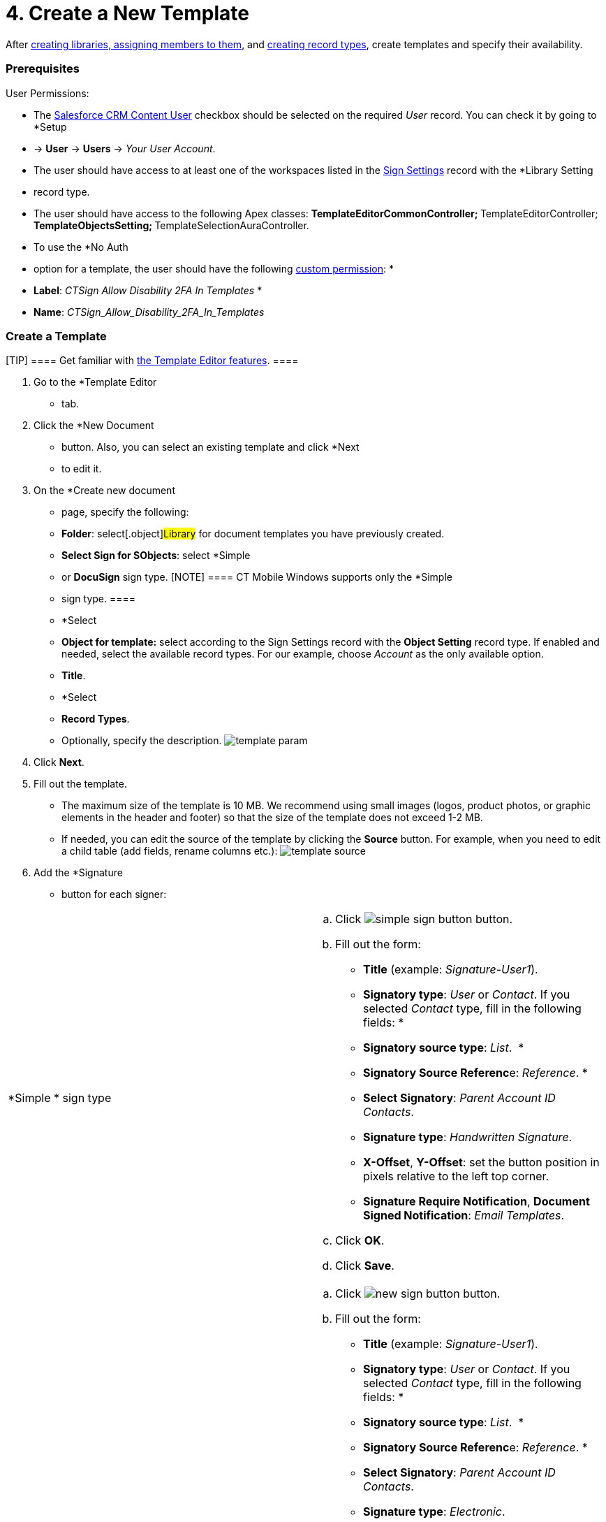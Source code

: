 = 4. Create a New Template

After link:admin-guide/configuring-the-ct-sign-package/index#h2__1469899678[creating
libraries&#44; assigning members to them], and
link:admin-guide/configuring-the-ct-sign-package/index#h2_283394407[creating record
types], create templates and specify their availability.

[[h2__549128247]]
=== Prerequisites

User Permissions:

* The
https://help.salesforce.com/articleView?id=sf.collab_admin_crm_content.htm&type=5[Salesforce
CRM Content User] checkbox should be selected on the required _User_
record. You can check it by going to *Setup
* → *User* → *Users* → _Your
User Account_.
* The user should have access to at least one of the workspaces listed
in the link:library-setting-field-reference[Sign Settings] record
with the *Library Setting
* record type.
* ​The user should have access to the following Apex classes:
**[.apiobject]#TemplateEditorCommonController#;
**[.apiobject]#TemplateEditorController#;
**[.apiobject]#TemplateObjectsSetting#;
**[.apiobject]#TemplateSelectionAuraController#.
* To use the *No Auth
* option for a template, the user should have the
following
https://help.salesforce.com/s/articleView?id=sf.custom_perms_create.htm&type=5[custom
permission]:
*
* *Label*: _CTSign Allow Disability 2FA In Templates_
*
* *Name*: _CTSign_Allow_Disability_2FA_In_Templates_

[[h2__296611947]]
=== Create a Template

[TIP] ==== Get familiar with
link:template-editor-feature-reference[the Template Editor
features]. ====

. Go to the *Template Editor
* tab.
. Click the *New Document
* button. Also, you can select an existing
template and click *Next
* to edit it.
. On the *Create new document
* page, specify the following:
* *Folder*: select[.object]#Library# for document templates you
have previously created.
* *Select Sign for SObjects*: select *Simple
* or *DocuSign* sign type.
[NOTE] ==== CT Mobile Windows supports only the *Simple
* sign
type. ====
* *Select
* *Object for template:* select according to the
[.object]#Sign Settings# record with the *Object Setting* record
type. If enabled and needed, select the available record types. For our
example, choose _Account_ as the only available option.
* *Title*.
* *Select
* *Record Types*.
* Optionally, specify the description.
image:template_param.png[]
. ​Click *Next*.
. Fill out the template.
* The maximum size of the template is 10 MB. We recommend using small
images (logos, product photos, or graphic elements in the header and
footer) so that the size of the template does not exceed 1-2 MB.
* If needed, you can edit the source of the template by clicking
the *Source* button. For example, when you need to edit a child table
(add fields, rename columns etc.):
image:template-source.png[]
. Add the *Signature
* button for each signer:

[width="100%",cols="50%,50%",]
|===
|*Simple
* sign type a|
.. Click image:simple-sign-button.png[] button.
.. Fill out the form:
* *Title* (example: _Signature-User1_).
* *Signatory type*: _User_ or _Contact_. If you selected _Contact_ type,
fill in the following fields:
*
* *Signatory source type*: _List_. 
*
* **Signatory Source Referenc**e: _Reference_.
*
* *Select Signatory*: _Parent Account ID Contacts_.
* *Signature type*: _Handwritten Signature_.
* *X-Offset*, *Y-Offset*: set the button position in pixels relative to
the left top corner.
* *Signature Require Notification*, *Document Signed
Notification*: _Email Templates_.
.. Click *OK*.
.. Click *Save*.

|*DocuSign* sign type a|
.. Click image:new-sign-button.png[] button.
.. Fill out the form:
* *Title* (example: _Signature-User1_).
* *Signatory type*: _User_ or _Contact_. If you selected _Contact_ type,
fill in the following fields:
*
* *Signatory source type*: _List_. 
*
* **Signatory Source Referenc**e: _Reference_.
*
* *Select Signatory*: _Parent Account ID Contacts_.
* *Signature type*: _Electronic_.
* *Signature Place*: select _Email_ to sign documents in Salesforce
and _Device_ to sign documents on a mobile device.
* *Authorization Type*:
*
* _SMS_, _Phone_ to ask confirmation during the sign process.
*
* _No Auth_ if no confirmation is required.
* *X-Offset*, *Y-Offset*: set the button position in pixels relative to
the left top corner.
* *Signature Require Notification*, *Document Signed
Notification*: _Email Templates_.
.. Click *OK*.
.. Click *Save*.

|===


image:template_editor.png[]





The template is created.
